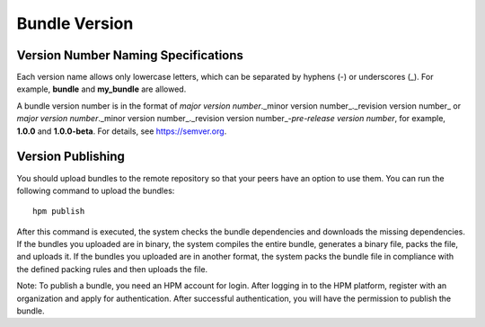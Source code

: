 Bundle Version
==============

Version Number Naming Specifications
------------------------------------

Each version name allows only lowercase letters, which can be separated
by hyphens (-) or underscores (_). For example, **bundle** and
**my_bundle** are allowed.

A bundle version number is in the format of *major version
number*._minor version number_._revision version number\_ or *major
version number*._minor version number_._revision version
number_-*pre-release version number*, for example, **1.0.0** and
**1.0.0-beta**. For details, see
`https://semver.org <https://semver.org/>`__.

Version Publishing
------------------

You should upload bundles to the remote repository so that your peers
have an option to use them. You can run the following command to upload
the bundles:

::

   hpm publish

After this command is executed, the system checks the bundle
dependencies and downloads the missing dependencies. If the bundles you
uploaded are in binary, the system compiles the entire bundle, generates
a binary file, packs the file, and uploads it. If the bundles you
uploaded are in another format, the system packs the bundle file in
compliance with the defined packing rules and then uploads the file.

Note: To publish a bundle, you need an HPM account for login. After
logging in to the HPM platform, register with an organization and apply
for authentication. After successful authentication, you will have the
permission to publish the bundle.

